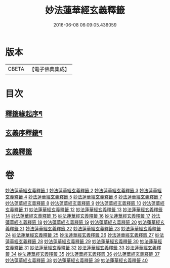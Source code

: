 #+TITLE: 妙法蓮華經玄義釋籤 
#+DATE: 2016-06-08 06:09:05.436059

* 版本
 |     CBETA|【電子佛典集成】|

* 目次
** [[file:KR6d0008_001.txt::001-0741a1][釋籤緣起序¶]]
** [[file:KR6d0008_001.txt::001-0742a2][玄義序釋籤¶]]
** [[file:KR6d0008_001.txt::001-0757b1][玄義釋籤]]

* 卷
[[file:KR6d0008_001.txt][妙法蓮華經玄義釋籤 1]]
[[file:KR6d0008_002.txt][妙法蓮華經玄義釋籤 2]]
[[file:KR6d0008_003.txt][妙法蓮華經玄義釋籤 3]]
[[file:KR6d0008_004.txt][妙法蓮華經玄義釋籤 4]]
[[file:KR6d0008_005.txt][妙法蓮華經玄義釋籤 5]]
[[file:KR6d0008_006.txt][妙法蓮華經玄義釋籤 6]]
[[file:KR6d0008_007.txt][妙法蓮華經玄義釋籤 7]]
[[file:KR6d0008_008.txt][妙法蓮華經玄義釋籤 8]]
[[file:KR6d0008_009.txt][妙法蓮華經玄義釋籤 9]]
[[file:KR6d0008_010.txt][妙法蓮華經玄義釋籤 10]]
[[file:KR6d0008_011.txt][妙法蓮華經玄義釋籤 11]]
[[file:KR6d0008_012.txt][妙法蓮華經玄義釋籤 12]]
[[file:KR6d0008_013.txt][妙法蓮華經玄義釋籤 13]]
[[file:KR6d0008_014.txt][妙法蓮華經玄義釋籤 14]]
[[file:KR6d0008_015.txt][妙法蓮華經玄義釋籤 15]]
[[file:KR6d0008_016.txt][妙法蓮華經玄義釋籤 16]]
[[file:KR6d0008_017.txt][妙法蓮華經玄義釋籤 17]]
[[file:KR6d0008_018.txt][妙法蓮華經玄義釋籤 18]]
[[file:KR6d0008_019.txt][妙法蓮華經玄義釋籤 19]]
[[file:KR6d0008_020.txt][妙法蓮華經玄義釋籤 20]]
[[file:KR6d0008_021.txt][妙法蓮華經玄義釋籤 21]]
[[file:KR6d0008_022.txt][妙法蓮華經玄義釋籤 22]]
[[file:KR6d0008_023.txt][妙法蓮華經玄義釋籤 23]]
[[file:KR6d0008_024.txt][妙法蓮華經玄義釋籤 24]]
[[file:KR6d0008_025.txt][妙法蓮華經玄義釋籤 25]]
[[file:KR6d0008_026.txt][妙法蓮華經玄義釋籤 26]]
[[file:KR6d0008_027.txt][妙法蓮華經玄義釋籤 27]]
[[file:KR6d0008_028.txt][妙法蓮華經玄義釋籤 28]]
[[file:KR6d0008_029.txt][妙法蓮華經玄義釋籤 29]]
[[file:KR6d0008_030.txt][妙法蓮華經玄義釋籤 30]]
[[file:KR6d0008_031.txt][妙法蓮華經玄義釋籤 31]]
[[file:KR6d0008_032.txt][妙法蓮華經玄義釋籤 32]]
[[file:KR6d0008_033.txt][妙法蓮華經玄義釋籤 33]]
[[file:KR6d0008_034.txt][妙法蓮華經玄義釋籤 34]]
[[file:KR6d0008_035.txt][妙法蓮華經玄義釋籤 35]]
[[file:KR6d0008_036.txt][妙法蓮華經玄義釋籤 36]]
[[file:KR6d0008_037.txt][妙法蓮華經玄義釋籤 37]]
[[file:KR6d0008_038.txt][妙法蓮華經玄義釋籤 38]]
[[file:KR6d0008_039.txt][妙法蓮華經玄義釋籤 39]]
[[file:KR6d0008_040.txt][妙法蓮華經玄義釋籤 40]]

